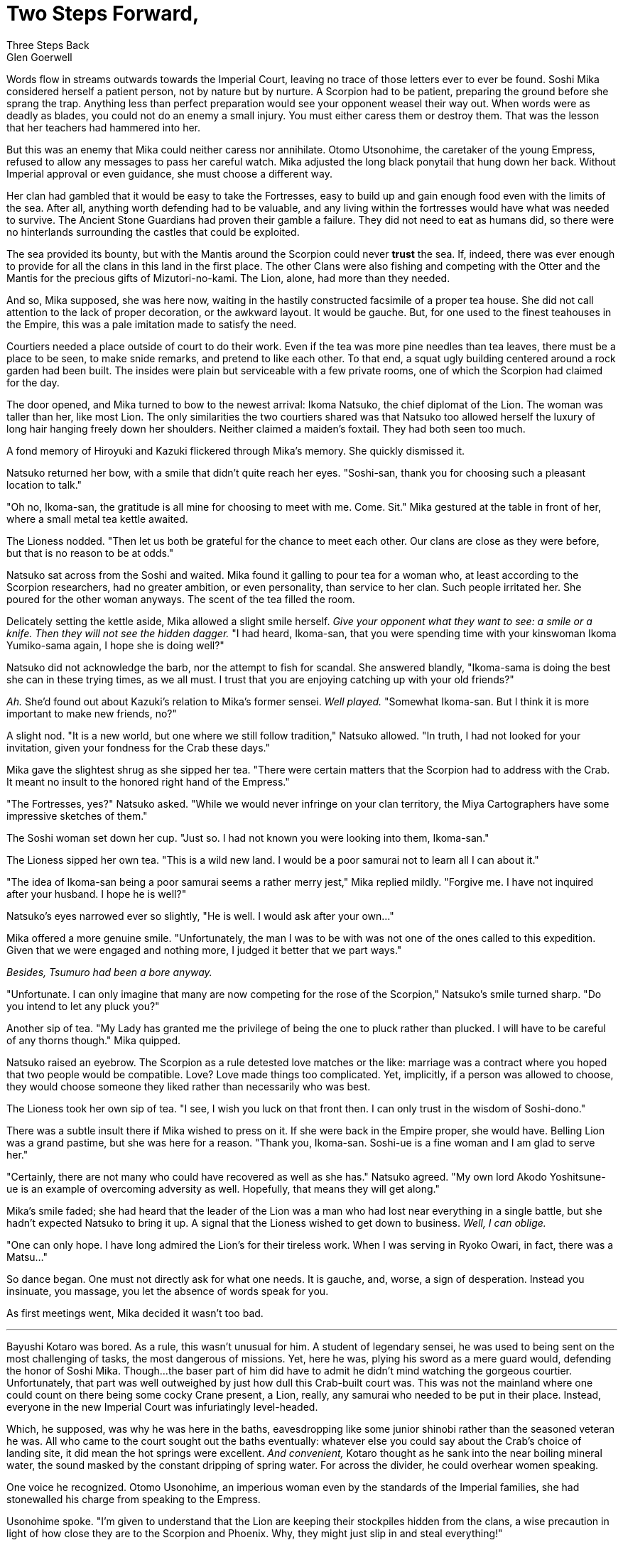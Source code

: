 :doctype: book
:icons: font
:page-background-image: image:background_scorpion.jpg[fit=fill, pdfwidth=100%]

= Two Steps Forward, +
Three Steps Back
Glen Goerwell

Words flow in streams outwards towards the Imperial Court, leaving no trace of those letters ever to ever be found. Soshi Mika considered herself a patient person, not by nature but by nurture. A Scorpion had to be patient, preparing the ground before she sprang the trap. Anything less than perfect preparation would see your opponent weasel their way out. When words were as deadly as blades, you could not do an enemy a small injury. You must either caress them or destroy them. That was the lesson that her teachers had hammered into her.

But this was an enemy that Mika could neither caress nor annihilate. Otomo Utsonohime, the caretaker of the young Empress, refused to allow any messages to pass her careful watch. Mika adjusted the long black ponytail that hung down her back. Without Imperial approval or even guidance, she must choose a different way.

Her clan had gambled that it would be easy to take the Fortresses, easy to build up and gain enough food even with the limits of the sea. After all, anything worth defending had to be valuable, and any living within the fortresses would have what was needed to survive. The Ancient Stone Guardians had proven their gamble a failure. They did not need to eat as humans did, so there were no hinterlands surrounding the castles that could be exploited.

The sea provided its bounty, but with the Mantis around the Scorpion could never *trust* the sea. If, indeed, there was ever enough to provide for all the clans in this land in the first place. The other Clans were also fishing and competing with the Otter and the Mantis for the precious gifts of Mizutori-no-kami. The Lion, alone, had more than they needed.

And so, Mika supposed, she was here now, waiting in the hastily constructed facsimile of a proper tea house. She did not call attention to the lack of proper decoration, or the awkward layout. It would be gauche. But, for one used to the finest teahouses in the Empire, this was a pale imitation made to satisfy the need.

Courtiers needed a place outside of court to do their work. Even if the tea was more pine needles than tea leaves, there must be a place to be seen, to make snide remarks, and pretend to like each other. To that end, a squat ugly building centered around a rock garden had been built. The insides were plain but serviceable with a few private rooms, one of which the Scorpion had claimed for the day.

The door opened, and Mika turned to bow to the newest arrival: Ikoma Natsuko, the chief diplomat of the Lion. The woman was taller than her, like most Lion. The only similarities the two courtiers shared was that Natsuko too allowed herself the luxury of long hair hanging freely down her shoulders. Neither claimed a maiden's foxtail. They had both seen too much.

A fond memory of Hiroyuki and Kazuki flickered through Mika's memory. She quickly dismissed it.

Natsuko returned her bow, with a smile that didn't quite reach her eyes. "Soshi-san, thank you for choosing such a pleasant location to talk."

"Oh no, Ikoma-san, the gratitude is all mine for choosing to meet with me. Come. Sit." Mika gestured at the table in front of her, where a small metal tea kettle awaited.

The Lioness nodded. "Then let us both be grateful for the chance to meet each other. Our clans are close as they were before, but that is no reason to be at odds."

Natsuko sat across from the Soshi and waited. Mika found it galling to pour tea for a woman who, at least according to the Scorpion researchers, had no greater ambition, or even personality, than service to her clan. Such people irritated her. She poured for the other woman anyways. The scent of the tea filled the room.

Delicately setting the kettle aside, Mika allowed a slight smile herself. _Give your opponent what they want to see: a smile or a knife. Then they will not see the hidden dagger._
"I had heard, Ikoma-san, that you were spending time with your kinswoman Ikoma Yumiko-sama again, I hope she is doing well?"


Natsuko did not acknowledge the barb, nor the attempt to fish for scandal. She answered blandly, "Ikoma-sama is doing the best she can in these trying times, as we all must. I trust that you are enjoying catching up with your old friends?"

_Ah._ She'd found out about Kazuki's relation to Mika's former sensei. _Well played._ "Somewhat Ikoma-san. But I think it is more important to make new friends, no?"

A slight nod. "It is a new world, but one where we still follow tradition," Natsuko allowed. "In truth, I had not looked for your invitation, given your fondness for the Crab these days."

Mika gave the slightest shrug as she sipped her tea. "There were certain matters that the Scorpion had to address with the Crab. It meant no insult to the honored right hand of the Empress."

"The Fortresses, yes?" Natsuko asked. "While we would never infringe on your clan territory, the Miya Cartographers have some impressive sketches of them."

The Soshi woman set down her cup. "Just so. I had not known you were looking into them, Ikoma-san."

The Lioness sipped her own tea. "This is a wild new land. I would be a poor samurai not to learn all I can about it."

"The idea of Ikoma-san being a poor samurai seems a rather merry jest," Mika replied mildly. "Forgive me. I have not inquired after your husband. I hope he is well?"

Natsuko's eyes narrowed ever so slightly, "He is well. I would ask after your own..."

Mika offered a more genuine smile. "Unfortunately, the man I was to be with was not one of the ones called to this expedition. Given that we were engaged and nothing more, I judged it better that we part ways."

_Besides, Tsumuro had been a bore anyway._

"Unfortunate. I can only imagine that many are now competing for the rose of the Scorpion," Natsuko's smile turned sharp. "Do you intend to let any pluck you?"

Another sip of tea. "My Lady has granted me the privilege of being the one to pluck rather than plucked. I will have to be careful of any thorns though." Mika quipped.

Natsuko raised an eyebrow. The Scorpion as a rule detested love matches or the like: marriage was a contract where you hoped that two people would be compatible. Love? Love made things too complicated. Yet, implicitly, if a person was allowed to choose, they would choose someone they liked rather than necessarily who was best.

The Lioness took her own sip of tea. "I see, I wish you luck on that front then. I can only trust in the wisdom of Soshi-dono."

There was a subtle insult there if Mika wished to press on it. If she were back in the Empire proper, she would have. Belling Lion was a grand pastime, but she was here for a reason. "Thank you, Ikoma-san. Soshi-ue is a fine woman and I am glad to serve her."

"Certainly, there are not many who could have recovered as well as she has." Natsuko agreed. "My own lord Akodo Yoshitsune-ue is an example of overcoming adversity as well. Hopefully, that means they will get along."

Mika's smile faded; she had heard that the leader of the Lion was a man who had lost near everything in a single battle, but she hadn't expected Natsuko to bring it up. A signal that the Lioness wished to get down to business. _Well, I can oblige._

"One can only hope. I have long admired the Lion's for their tireless work. When I was serving in Ryoko Owari, in fact, there was a Matsu..."

So dance began. One must not directly ask for what one needs. It is gauche, and, worse, a sign of desperation. Instead you insinuate, you massage, you let the absence of words speak for you.

As first meetings went, Mika decided it wasn't too bad.

'''

Bayushi Kotaro was bored. As a rule, this wasn't unusual for him. A student of legendary sensei, he was used to being sent on the most challenging of tasks, the most dangerous of missions. Yet, here he was, plying his sword as a mere guard would, defending the honor of Soshi Mika. Though...the baser part of him did have to admit he didn't mind watching the gorgeous courtier. Unfortunately, that part was well outweighed by just how dull this Crab-built court was. This was not the mainland where one could count on there being some cocky Crane present, a Lion, really, any samurai who needed to be put in their place. Instead, everyone in the new Imperial Court was infuriatingly level-headed.

Which, he supposed, was why he was here in the baths, eavesdropping like some junior shinobi rather than the seasoned veteran he was. All who came to the court sought out the baths eventually: whatever else you could say about the Crab's choice of landing site, it did mean the hot springs were excellent. _And convenient,_ Kotaro thought as he sank into the near boiling mineral water, the sound masked by the constant dripping of spring water. For across the divider, he could overhear women speaking.

One voice he recognized. Otomo Usonohime, an imperious woman even by the standards of the Imperial families, she had stonewalled his charge from speaking to the Empress.

Usonohime spoke. "I'm given to understand that the Lion are keeping their stockpiles hidden from the clans, a wise precaution in light of how close they are to the Scorpion and Phoenix. Why, they might just slip in and steal everything!"

Another voice answered, Kotaro tentatively recalled it belonging to a Miya herald. _Kogane or something like that? No wait Kogara. That is it._ +
"...The Lion might reveal their stores though, I understand Soshi-san and Ikoma-san meet near daily now."

"I doubt that my dear..." Usonohime said. "For the Lion never intend to share this with anyone. After all, you do not covet what you do not know."

Kotaro went very still. _Have the Lion been playing Mika-sama from the start?_No, surely not._ If the Lion meant to keep the best of their yields for themselves, then the Scorpion would certainly understand. But if they intended to make certain that there was less than the Scorpion needed, to weaken them in that way, then that was something he could not allow. That woman, Akodo Cho, probably had records proving their intent. If he could find them..._Well, there is more than one way to skin a cat._ It would be information that Mika could use to drive a harder bargain.

He rose slowly, careful not to make too much noise. There was work to be done.

'''

Otomo Usonohime smiled softly at Miya Kogara. "It seems our Scorpion friend has taken the bait."

Kogara settled back in the bath and closed her eyes. "It doesn't seem fair. But this is for the well-being of Otomo Tsuji-sama."

"It is," Usonohime agreed. "Now you were telling me of the latest between the Unicorn and Crab?"

'''

Soshi Mika wanted to scream. She wanted to throw her teacup through Kotaro's stupid lion mask. _Impulsive fool!_ She could not allow herself the luxury of saying the words aloud. Such an outburst would mean acknowledging his actions. It would make the Scorpion look foolish.

"I am sorry to hear that, Ikoma-san," she said mildly. "Truly the entire thing?"

Ikoma Natsuko's eyes narrowed. "Hai. All of our documentation on the harvests was taken. An odd thing for any party to steal, don't you think?"

Mika forced herself to meet Natsuko's eyes, her own brown eyes the picture of innocence. "While I do not doubt that is important, I can't say I have any idea who might have taken them. Though they may be reading material for some, that sort of thing always puts me to sleep."

<<<

The Ikoma's mouth thinned. She did not believe her, but there was no way to prove any accusations. For all of his other faults, the Bayushi's brash actions were entirely unScorpion-like. To let an adversary know their office had been robbed was foolish, unless the point was to strike terror. It had not been. As long as Mika did not admit to knowing what was in those documents, the Lion would have suspicions, but nothing to act on.

_And that is the only reason I won't have his head,_ the Soshi thought as she took a sip of the pine needle tea to calm herself.

Entire weeks of hard work and effort, wasted. Mika now had to rebuild that trust from the beginning, and hope that none of her other clanmates took Kotaro's information and decided to steal from those hidden caches.

Finally, Ikoma Natsuko spoke again. "My Lord is asking me to return to Lion lands to confer with him. That is why I came today. I wished to let you know that I will have to be out of touch for a few weeks. If you need to discuss anything pertinent, I will let my subordinates know to treat you with the utmost courtesy, Soshi-san."

Mika bowed her head. "I thank you for your consideration. Can you tell me anything I should do in particular to make their lives easier?"

_By the Cursed Grove, I take two steps forward, only to have Kotaro take back three!_

When the door slid shut, the porcelain cup shattered against the teahouse wall.
